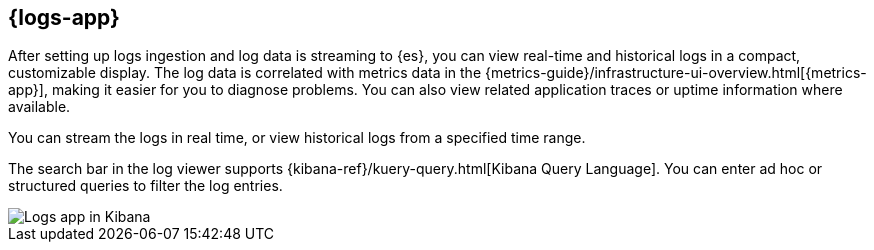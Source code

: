 [[logs-app-overview]]
[role="xpack"]
== {logs-app}

After setting up logs ingestion and log data is streaming to {es}, you can view real-time and historical logs in a compact, customizable display.
The log data is correlated with metrics data in the {metrics-guide}/infrastructure-ui-overview.html[{metrics-app}], making it easier for you to diagnose problems.
You can also view related application traces or uptime information where available.

You can stream the logs in real time, or view historical logs from a specified time range.

The search bar in the log viewer supports {kibana-ref}/kuery-query.html[Kibana Query Language].
You can enter ad hoc or structured queries to filter the log entries.

[role="screenshot"]
image::images/logs-console.png[Logs app in Kibana]
